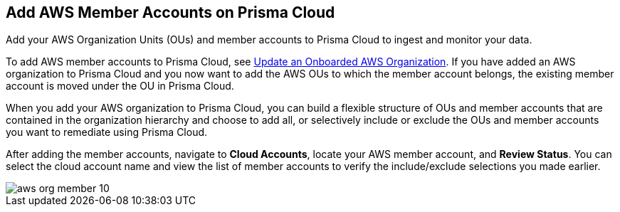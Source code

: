 == Add AWS Member Accounts on Prisma Cloud

Add your AWS Organization Units (OUs) and member accounts to Prisma Cloud to ingest and monitor your data.

To add AWS member accounts to Prisma Cloud, see xref:update-aws-org.adoc[Update an Onboarded AWS Organization]. If you have added an AWS organization to Prisma Cloud and you now want to add the AWS OUs to which the member account belongs, the existing member account is moved under the OU in Prisma Cloud.

When you add your AWS organization to Prisma Cloud, you can build a flexible structure of OUs and member accounts that are contained in the organization hierarchy and choose to add all, or selectively include or exclude the OUs and member accounts you want to remediate using Prisma Cloud.

After adding the member accounts, navigate to *Cloud Accounts*, locate your AWS member account, and *Review Status*. You can select the cloud account name and view the list of member accounts to verify the include/exclude selections you made earlier.

image::aws-org-member-10.png[scale=20]